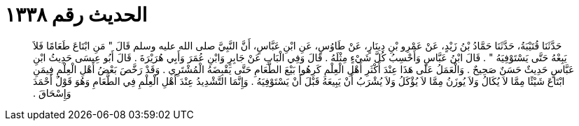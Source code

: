 
= الحديث رقم ١٣٣٨

[quote.hadith]
حَدَّثَنَا قُتَيْبَةُ، حَدَّثَنَا حَمَّادُ بْنُ زَيْدٍ، عَنْ عَمْرِو بْنِ دِينَارٍ، عَنْ طَاوُسٍ، عَنِ ابْنِ عَبَّاسٍ، أَنَّ النَّبِيَّ صلى الله عليه وسلم قَالَ ‏"‏ مَنِ ابْتَاعَ طَعَامًا فَلاَ يَبِعْهُ حَتَّى يَسْتَوْفِيَهُ ‏"‏ ‏.‏ قَالَ ابْنُ عَبَّاسٍ وَأَحْسِبُ كُلَّ شَيْءٍ مِثْلَهُ ‏.‏ قَالَ وَفِي الْبَابِ عَنْ جَابِرٍ وَابْنِ عُمَرَ وَأَبِي هُرَيْرَةَ ‏.‏ قَالَ أَبُو عِيسَى حَدِيثُ ابْنِ عَبَّاسٍ حَدِيثٌ حَسَنٌ صَحِيحٌ ‏.‏ وَالْعَمَلُ عَلَى هَذَا عِنْدَ أَكْثَرِ أَهْلِ الْعِلْمِ كَرِهُوا بَيْعَ الطَّعَامِ حَتَّى يَقْبِضَهُ الْمُشْتَرِي ‏.‏ وَقَدْ رَخَّصَ بَعْضُ أَهْلِ الْعِلْمِ فِيمَنِ ابْتَاعَ شَيْئًا مِمَّا لاَ يُكَالُ وَلاَ يُوزَنُ مِمَّا لاَ يُؤْكَلُ وَلاَ يُشْرَبُ أَنْ يَبِيعَهُ قَبْلَ أَنْ يَسْتَوْفِيَهُ ‏.‏ وَإِنَّمَا التَّشْدِيدُ عِنْدَ أَهْلِ الْعِلْمِ فِي الطَّعَامِ وَهُوَ قَوْلُ أَحْمَدَ وَإِسْحَاقَ ‏.‏